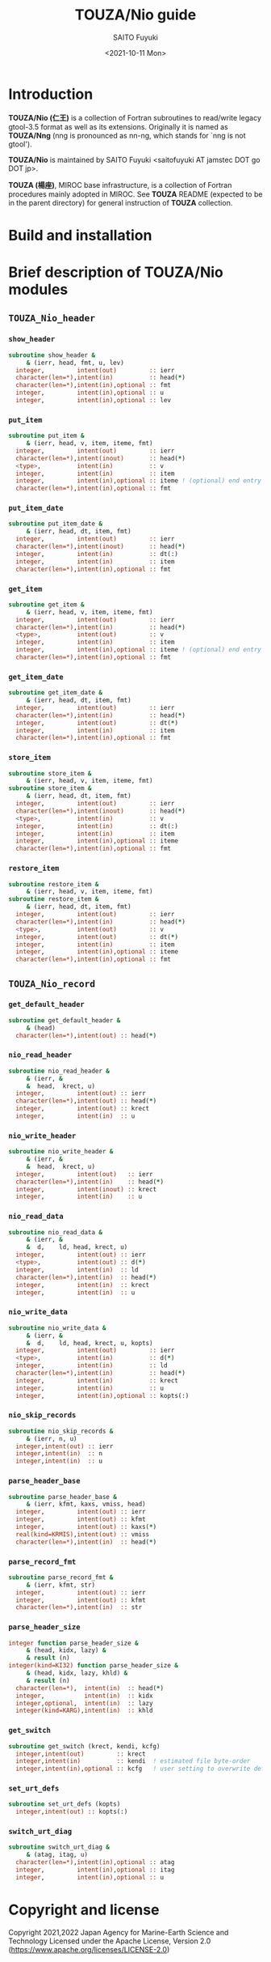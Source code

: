 #+title: TOUZA/Nio guide
#+author: SAITO Fuyuki
#+date: <2021-10-11 Mon>

* Introduction
  *TOUZA/Nio (仁王)* is a collection of Fortran subroutines to
  read/write legacy gtool-3.5 format as well as its extensions.
  Originally it is named as *TOUZA/Nng* (nng is pronounced as nn-ng,
  which stands for `nng is not gtool').

  *TOUZA/Nio* is maintained by SAITO Fuyuki <saitofuyuki AT jamstec
  DOT go DOT jp>.

  *TOUZA (楊座)*, MIROC base infrastructure, is a collection of
  Fortran procedures mainly adopted in MIROC.  See *TOUZA* README
  (expected to be in the parent directory) for general instruction of
  *TOUZA* collection.

* Build and installation
* Brief description of *TOUZA/Nio* modules
** =TOUZA_Nio_header=
*** =show_header=
#+begin_src f90
  subroutine show_header &
       & (ierr, head, fmt, u, lev)
    integer,         intent(out)         :: ierr
    character(len=*),intent(in)          :: head(*)
    character(len=*),intent(in),optional :: fmt
    integer,         intent(in),optional :: u
    integer,         intent(in),optional :: lev
#+end_src
*** =put_item=
#+begin_src f90
  subroutine put_item &
       & (ierr, head, v, item, iteme, fmt)
    integer,         intent(out)         :: ierr
    character(len=*),intent(inout)       :: head(*)
    <type>,          intent(in)          :: v
    integer,         intent(in)          :: item
    integer,         intent(in),optional :: iteme ! (optional) end entry for long value
    character(len=*),intent(in),optional :: fmt
#+end_src
*** =put_item_date=
#+begin_src f90
  subroutine put_item_date &
       & (ierr, head, dt, item, fmt)
    integer,         intent(out)         :: ierr
    character(len=*),intent(inout)       :: head(*)
    integer,         intent(in)          :: dt(:)
    integer,         intent(in)          :: item
    character(len=*),intent(in),optional :: fmt
#+end_src
*** =get_item=
#+begin_src f90
  subroutine get_item &
       & (ierr, head, v, item, iteme, fmt)
    integer,         intent(out)         :: ierr
    character(len=*),intent(in)          :: head(*)
    <type>,          intent(out)         :: v
    integer,         intent(in)          :: item
    integer,         intent(in),optional :: iteme ! (optional) end entry for long value
    character(len=*),intent(in),optional :: fmt
#+end_src
*** =get_item_date=
#+begin_src f90
  subroutine get_item_date &
       & (ierr, head, dt, item, fmt)
    integer,         intent(out)         :: ierr
    character(len=*),intent(in)          :: head(*)
    integer,         intent(out)         :: dt(*)
    integer,         intent(in)          :: item
    character(len=*),intent(in),optional :: fmt
#+end_src
*** =store_item=
#+begin_src f90
  subroutine store_item &
       & (ierr, head, v, item, iteme, fmt)
  subroutine store_item &
       & (ierr, head, dt, item, fmt)
    integer,         intent(out)         :: ierr
    character(len=*),intent(inout)       :: head(*)
    <type>,          intent(in)          :: v
    integer,         intent(in)          :: dt(:)
    integer,         intent(in)          :: item
    integer,         intent(in),optional :: iteme
    character(len=*),intent(in),optional :: fmt
#+end_src
*** =restore_item=
#+begin_src f90
  subroutine restore_item &
       & (ierr, head, v, item, iteme, fmt)
  subroutine restore_item &
       & (ierr, head, dt, item, fmt)
    integer,         intent(out)         :: ierr
    character(len=*),intent(in)          :: head(*)
    <type>,          intent(out)         :: v
    integer,         intent(out)         :: dt(*)
    integer,         intent(in)          :: item
    integer,         intent(in),optional :: iteme
    character(len=*),intent(in),optional :: fmt
#+end_src
** =TOUZA_Nio_record=
*** =get_default_header=
#+begin_src f90
  subroutine get_default_header &
       & (head)
    character(len=*),intent(out) :: head(*)
#+end_src
*** =nio_read_header=
#+begin_src f90
  subroutine nio_read_header &
       & (ierr, &
       &  head,  krect, u)
    integer,         intent(out) :: ierr
    character(len=*),intent(out) :: head(*)
    integer,         intent(out) :: krect
    integer,         intent(in)  :: u
#+end_src
*** =nio_write_header=
#+begin_src f90
  subroutine nio_write_header &
       & (ierr, &
       &  head,  krect, u)
    integer,         intent(out)   :: ierr
    character(len=*),intent(in)    :: head(*)
    integer,         intent(inout) :: krect
    integer,         intent(in)    :: u
#+end_src
*** =nio_read_data=
#+begin_src f90
  subroutine nio_read_data &
       & (ierr, &
       &  d,    ld, head, krect, u)
    integer,         intent(out) :: ierr
    <type>,          intent(out) :: d(*)
    integer,         intent(in)  :: ld
    character(len=*),intent(in)  :: head(*)
    integer,         intent(in)  :: krect
    integer,         intent(in)  :: u
#+end_src
*** =nio_write_data=
#+begin_src f90
  subroutine nio_write_data &
       & (ierr, &
       &  d,    ld, head, krect, u, kopts)
    integer,         intent(out)         :: ierr
    <type>,          intent(in)          :: d(*)
    integer,         intent(in)          :: ld
    character(len=*),intent(in)          :: head(*)
    integer,         intent(in)          :: krect
    integer,         intent(in)          :: u
    integer,         intent(in),optional :: kopts(:)
#+end_src
*** =nio_skip_records=
#+begin_src f90
  subroutine nio_skip_records &
       & (ierr, n, u)
    integer,intent(out) :: ierr
    integer,intent(in)  :: n
    integer,intent(in)  :: u
#+end_src
*** =parse_header_base=
#+begin_src f90
  subroutine parse_header_base &
       & (ierr, kfmt, kaxs, vmiss, head)
    integer,         intent(out) :: ierr
    integer,         intent(out) :: kfmt
    integer,         intent(out) :: kaxs(*)
    real(kind=KRMIS),intent(out) :: vmiss
    character(len=*),intent(in)  :: head(*)
#+end_src
*** =parse_record_fmt=
#+begin_src f90
  subroutine parse_record_fmt &
       & (ierr, kfmt, str)
    integer,         intent(out) :: ierr
    integer,         intent(out) :: kfmt
    character(len=*),intent(in)  :: str
#+end_src
*** =parse_header_size=
#+begin_src f90
  integer function parse_header_size &
       & (head, kidx, lazy) &
       & result (n)
  integer(kind=KI32) function parse_header_size &
       & (head, kidx, lazy, khld) &
       & result (n)
    character(len=*),  intent(in)  :: head(*)
    integer,           intent(in)  :: kidx
    integer,optional,  intent(in)  :: lazy
    integer(kind=KARG),intent(in)  :: khld
#+end_src
*** =get_switch=
#+begin_src f90
  subroutine get_switch (krect, kendi, kcfg)
    integer,intent(out)         :: krect
    integer,intent(in)          :: kendi  ! estimated file byte-order
    integer,intent(in),optional :: kcfg   ! user setting to overwrite default
#+end_src
*** =set_urt_defs=
#+begin_src f90
  subroutine set_urt_defs (kopts)
    integer,intent(out) :: kopts(:)
#+end_src
*** =switch_urt_diag=
#+begin_src f90
  subroutine switch_urt_diag &
       & (atag, itag, u)
    character(len=*),intent(in),optional :: atag
    integer,         intent(in),optional :: itag
    integer,         intent(in),optional :: u
#+end_src
* Copyright and license
Copyright 2021,2022 Japan Agency for Marine-Earth Science and Technology
Licensed under the Apache License, Version 2.0
  (https://www.apache.org/licenses/LICENSE-2.0)
